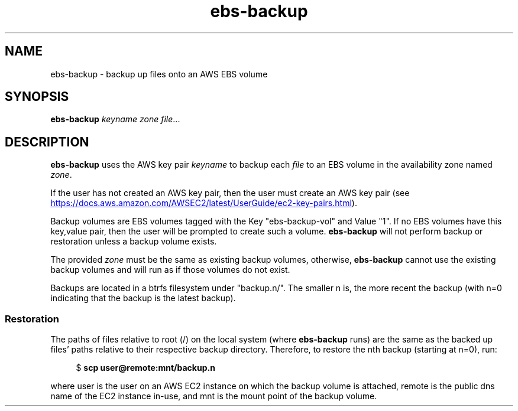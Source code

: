 .TH ebs-backup 1 2022-04-22 1.0.0-alpha.1

.SH NAME
ebs-backup \- backup up files onto an AWS EBS volume

.SH SYNOPSIS

.B ebs-backup
.I keyname
.I zone
.IR file ...

.SH DESCRIPTION
.B ebs-backup
uses the AWS key pair
.I keyname
to backup each
.I file
to an EBS volume in the availability zone named
.IR zone .


If the user has not created an AWS key pair, then the user must
create an AWS key pair (see
.UR https://\:docs.aws.amazon.com/\:AWSEC2/\:latest/\:UserGuide/\:ec2-key-pairs.html
.UE ).

Backup volumes are EBS volumes tagged with the Key "ebs-backup-vol" and Value
"1". If no EBS volumes have this key,value pair, then the user will be prompted
to create such a volume.
.B ebs-backup
will not perform backup or restoration unless a backup volume exists.

The provided
.I zone
must be the same as existing backup volumes, otherwise,
.B ebs-backup
cannot use the existing backup volumes and will run as if those volumes do not
exist.

Backups are located in a btrfs filesystem under "backup.n/". The smaller n is,
the more recent the backup (with n=0 indicating that the backup is the latest
backup).

.SS Restoration
The paths of files relative to root (/) on the local system (where
.B ebs-backup
runs) are the same as the backed up files' paths relative to their respective
backup directory. Therefore, to restore the nth backup (starting at n=0), run:

.RS 4
$
.B scp user@remote:mnt/backup.n
.RE 

where user is the user on an AWS EC2 instance on which the backup volume is
attached, remote is the public dns name of the EC2 instance in-use, and mnt is
the mount point of the backup volume.
